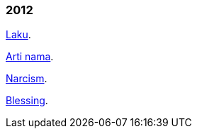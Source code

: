 
=== 2012

link:/journal/2012/11/Laku/[Laku^].

link:/journal/2012/11/Arti_Nama/[Arti nama^].

link:/journal/2012/07/Narcism/[Narcism^].

link:/journal/2012/06/Blessing/[Blessing^].
